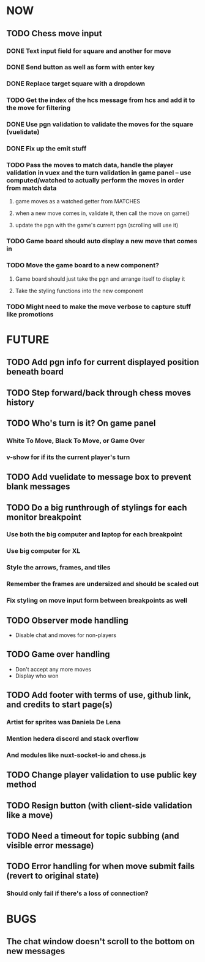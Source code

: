 * NOW
** TODO Chess move input
*** DONE Text input field for square and another for move
*** DONE Send button as well as form with enter key
*** DONE Replace target square with a dropdown
*** TODO Get the index of the hcs message from hcs and add it to the move for filtering
*** DONE Use pgn validation to validate the moves for the square (vuelidate)
*** DONE Fix up the emit stuff
*** TODO Pass the moves to match data, handle the player validation in vuex and the turn validation in game panel -- use computed/watched to actually perform the moves in order from match data
**** game moves as a watched getter from MATCHES
**** when a new move comes in, validate it, then call the move on game()
**** update the pgn with the game's current pgn (scrolling will use it)
*** TODO Game board should auto display a new move that comes in
*** TODO Move the game board to a new component?
**** Game board should just take the pgn and arrange itself to display it
**** Take the styling functions into the new component
*** TODO Might need to make the move verbose to capture stuff like promotions
* FUTURE
** TODO Add pgn info for current displayed position beneath board
** TODO Step forward/back through chess moves history
** TODO Who's turn is it? On game panel
*** White To Move, Black To Move, or Game Over
*** v-show for if its the current player's turn
** TODO Add vuelidate to message box to prevent blank messages
** TODO Do a big runthrough of stylings for each monitor breakpoint
*** Use both the big computer and laptop for each breakpoint
*** Use big computer for XL
*** Style the arrows, frames, and tiles
*** Remember the frames are undersized and should be scaled out
*** Fix styling on move input form between breakpoints as well
** TODO Observer mode handling
- Disable chat and moves for non-players
** TODO Game over handling
- Don't accept any more moves
- Display who won
** TODO Add footer with terms of use, github link, and credits to start page(s)
*** Artist for sprites was Daniela De Lena
*** Mention hedera discord and stack overflow
*** And modules like nuxt-socket-io and chess.js
** TODO Change player validation to use public key method
** TODO Resign button (with client-side validation like a move)
** TODO Need a timeout for topic subbing (and visible error message)
** TODO Error handling for when move submit fails (revert to original state)
*** Should only fail if there's a loss of connection?
* BUGS
** The chat window doesn't scroll to the bottom on new messages
